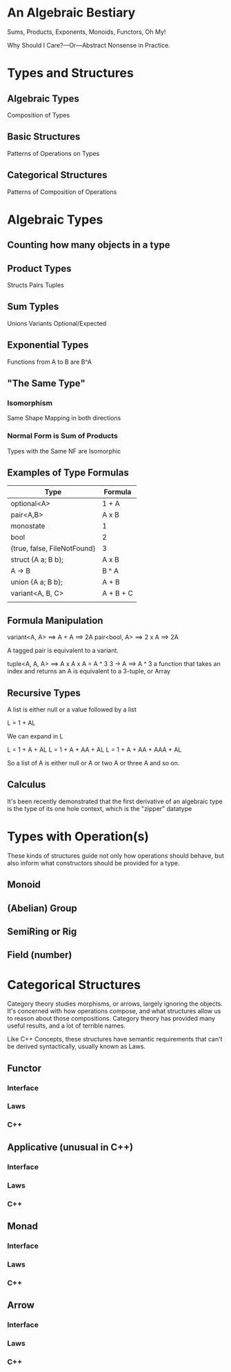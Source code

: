 #+OPTIONS: ':nil *:t -:t ::t <:t H:nil \n:nil ^:nil arch:headline author:nil
#+OPTIONS: broken-links:nil c:nil creator:nil d:(not "LOGBOOK") date:nil e:t
#+OPTIONS: email:nil f:t inline:t num:nil p:nil pri:nil prop:nil stat:t tags:t
#+OPTIONS: tasks:t tex:t timestamp:nil title:nil toc:nil todo:t |:t
#+TITLE:
#+AUTHOR:
#+EMAIL:
#+LANGUAGE: en
#+SELECT_TAGS: export
#+EXCLUDE_TAGS: noexport
#+LATEX_CLASS: article
#+LATEX_CLASS_OPTIONS:
#+LATEX_HEADER:
#+LATEX_HEADER_EXTRA:
#+KEYWORDS:
#+DESCRIPTION:
#+SUBTITLE:
#+LATEX_COMPILER: pdflatex
#+DATE:
#+STARTUP: showeverything
#+OPTIONS: html-link-use-abs-url:nil html-postamble:nil html-preamble:t
#+OPTIONS: html-scripts:t html-style:t html5-fancy:nil tex:t
#+HTML_DOCTYPE: xhtml-strict
#+HTML_CONTAINER: div
#+DESCRIPTION:
#+KEYWORDS:
#+HTML_LINK_HOME:
#+HTML_LINK_UP:
#+HTML_MATHJAX:
#+HTML_HEAD:
#+HTML_HEAD_EXTRA:
#+SUBTITLE:
#+INFOJS_OPT:
#+OPTIONS: reveal_width:1600 reveal_height:900
#+REVEAL_THEME: black
#+REVEAL_MATHJAX_URL: https://cdn.mathjax.org/mathjax/latest/MathJax.js?config=TeX-AMS-MML_HTMLorMML

#+HTML_HEAD: <link rel="stylesheet" type="text/css" href="http://sdowney.org/css/smd-zenburn.css" />
#+REVEAL_EXTRA_CSS: http://sdowney.org/css/smd-zenburn.css
#+REVEAL_TITLE_SLIDE_BACKGROUND: http://sdowney.org/images/CrashCourseTitle.png

#+REVEAL_ROOT: https://cdn.jsdelivr.net/npm/reveal.js
#+REVEAL_VERSION: 4



* An Algebraic Bestiary
Sums, Products, Exponents, Monoids, Functors, Oh My!

Why Should I Care?—Or—Abstract Nonsense in Practice.


* Types and Structures
** Algebraic Types
   Composition of Types
** Basic Structures
   Patterns of Operations on Types
** Categorical Structures
   Patterns of Composition of Operations

* Algebraic Types
** Counting how many objects in a type
** Product Types
   Structs
   Pairs
   Tuples
** Sum Typles
   Unions
   Variants
   Optional/Expected
** Exponential Types
   Functions from A to B are B^A
** "The Same Type"
*** Isomorphism
    Same Shape
    Mapping in both directions
*** Normal Form is Sum of Products
    Types with the Same NF are Isomorphic
** Examples of Type Formulas
   | Type                        | Formula   |
   |-----------------------------+-----------|
   | optional<A>                 | 1 + A     |
   | pair<A,B>                   | A x B     |
   | monostate                   | 1         |
   | bool                        | 2         |
   | {true, false, FileNotFound} | 3         |
   | struct {A a; B b};          | A x B     |
   | A -> B                      | B ^ A     |
   | union {A a; B b};           | A + B     |
   | variant<A, B, C>            | A + B + C |
   |                             |           |
** Formula Manipulation
   variant<A, A> ==> A + A ==> 2A
   pair<bool, A> ==> 2 x A ==> 2A

   A tagged pair is equivalent to a variant.

   tuple<A, A, A> ==> A x A x A = A ^ 3
   3 -> A ==> A ^ 3
   a function that takes an index and returns an A is equivalent to a 3-tuple, or Array
** Recursive Types
   A list is either null or a value followed by a list

   L = 1 + AL

   We can expand in L

   L = 1 + A + AL
   L = 1 + A + AA + AL
   L = 1 + A + AA + AAA + AL

   So a list of A is either null or A or two A or three A and so on.

** Calculus
   It's been recently demonstrated that the first derivative of an algebraic type is the type of its one hole context, which is the "zipper" datatype

* Types with Operation(s)
  These kinds of structures guide not only how operations should behave, but also inform what constructors should be provided for a type.

** Monoid
** (Abelian) Group
** SemiRing or Rig
** Field (number)

* Categorical Structures
  Category theory studies morphisms, or arrows, largely ignoring the objects. It's concerned with how operations compose, and what structures allow us to reason about those compositions. Category theory has provided many useful results, and a lot of terrible names.

  Like C++ Concepts, these structures have semantic requirements that can't be derived syntactically, usually known as Laws.

** Functor

*** Interface

*** Laws

*** C++
** Applicative (unusual in C++)
*** Interface

*** Laws

*** C++
** Monad
*** Interface

*** Laws

*** C++
** Arrow
*** Interface

*** Laws

*** C++
